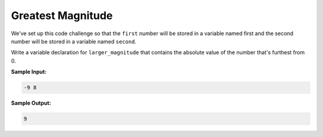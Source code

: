 Greatest Magnitude
==================

We've set up this code challenge so that the ``first`` number will be stored in a variable named first and the second number will be stored in a variable named ``second``.

Write a variable declaration for ``larger_magnitude`` that contains the absolute value of the number that's furthest from 0.

**Sample Input:**

.. code-block::

    -9 8

**Sample Output:**

.. code-block::
    
    9

.. challenge::
    :tester: /_static/cs515_challenges/Week1/Challenge6/magnitude_test.py

    # define a variable larger_magnitude
    #   use input variables first and second
    #   larger_magnitude holds the largest magnitude value